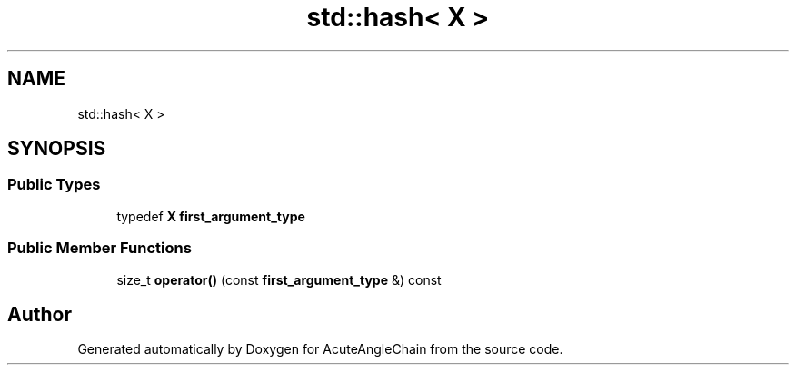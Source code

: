.TH "std::hash< X >" 3 "Sun Jun 3 2018" "AcuteAngleChain" \" -*- nroff -*-
.ad l
.nh
.SH NAME
std::hash< X >
.SH SYNOPSIS
.br
.PP
.SS "Public Types"

.in +1c
.ti -1c
.RI "typedef \fBX\fP \fBfirst_argument_type\fP"
.br
.in -1c
.SS "Public Member Functions"

.in +1c
.ti -1c
.RI "size_t \fBoperator()\fP (const \fBfirst_argument_type\fP &) const"
.br
.in -1c

.SH "Author"
.PP 
Generated automatically by Doxygen for AcuteAngleChain from the source code\&.
